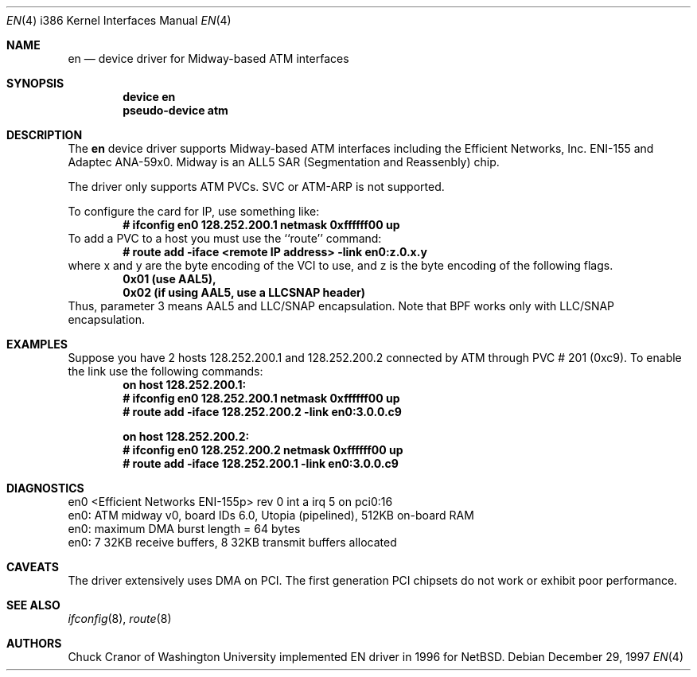 .\" $FreeBSD: src/share/man/man4/man4.i386/en.4,v 1.7.2.5 2001/10/10 11:46:52 murray Exp $
.\" $DragonFly: src/share/man/man4/man4.i386/en.4,v 1.2 2003/06/17 04:36:59 dillon Exp $
.\"
.Dd December 29, 1997
.Dt EN 4 i386
.Os
.Sh NAME
.Nm en
.Nd device driver for Midway-based ATM interfaces
.Sh SYNOPSIS
.Cd "device en"
.Cd "pseudo-device atm"
.Sh DESCRIPTION
The
.Nm
device driver supports Midway-based ATM interfaces including the
Efficient Networks, Inc. ENI-155 and Adaptec ANA-59x0.
Midway is an ALL5 SAR (Segmentation and Reassenbly) chip.
.Pp
The driver only supports ATM PVCs.  SVC or ATM-ARP is not supported.
.Pp
To configure the card for IP, use something like:
.Dl # ifconfig en0 128.252.200.1 netmask 0xffffff00 up
To add a PVC to a host you must use the ``route'' command:
.Dl # route add -iface <remote IP address> -link en0:z.0.x.y
where x and y are the byte encoding of the VCI to use, and z is the
byte encoding of the following flags.
.Dl 0x01 (use AAL5),
.Dl 0x02 (if using AAL5, use a LLCSNAP header)
Thus, parameter 3 means AAL5 and LLC/SNAP encapsulation.
Note that BPF works only with LLC/SNAP encapsulation.
.Sh EXAMPLES
Suppose you have 2 hosts 128.252.200.1 and 128.252.200.2 connected
by ATM through PVC # 201 (0xc9).
To enable the link use the following commands:
.Dl on host 128.252.200.1:
.Dl	# ifconfig en0 128.252.200.1 netmask 0xffffff00 up
.Dl	# route add -iface 128.252.200.2 -link en0:3.0.0.c9
.Pp
.Dl on host 128.252.200.2:
.Dl	# ifconfig en0 128.252.200.2 netmask 0xffffff00 up
.Dl	# route add -iface 128.252.200.1 -link en0:3.0.0.c9
.Sh DIAGNOSTICS
.Bd -literal
en0 <Efficient Networks ENI-155p> rev 0 int a irq 5 on pci0:16
en0: ATM midway v0, board IDs 6.0, Utopia (pipelined), 512KB on-board RAM
en0: maximum DMA burst length = 64 bytes
en0: 7 32KB receive buffers, 8 32KB transmit buffers allocated
.Ed
.Sh CAVEATS
The driver extensively uses DMA on PCI.
The first
generation PCI chipsets do not work or exhibit poor performance.
.Sh SEE ALSO
.Xr ifconfig 8 ,
.Xr route 8
.Sh AUTHORS
.An Chuck Cranor
of Washington University implemented EN driver
in 1996 for
.Nx .

